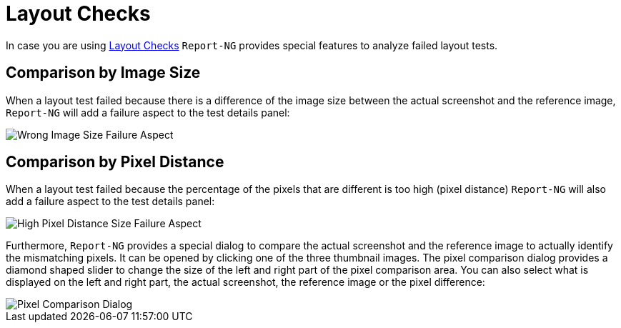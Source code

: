 = Layout Checks

In case you are using <<#_layout_check, Layout Checks>> `Report-NG` provides special features to analyze failed layout tests.

== Comparison by Image Size

When a layout test failed because there is a difference of the image size 
between the actual screenshot and the reference image,
`Report-NG` will add a failure aspect to the test details panel:

image::report-ng-14.png[align="center", alt="Wrong Image Size Failure Aspect"]

== Comparison by Pixel Distance

When a layout test failed because the percentage of the pixels that are different is too high (pixel distance) `Report-NG` will also add a failure aspect to the test details panel:

image::report-ng-15.png[align="center", alt="High Pixel Distance Size Failure Aspect"]

Furthermore, `Report-NG` provides a special dialog to compare the actual screenshot and the 
reference image to actually identify the mismatching pixels. It can be opened by clicking one of the three thumbnail images. The pixel comparison dialog provides a diamond shaped slider to change the size of the left and right part of the pixel comparison area. You can also select what is displayed on the left and right part, the actual screenshot, the reference image or the pixel difference:

image::report-ng-16.png[align="center", alt="Pixel Comparison Dialog"]

